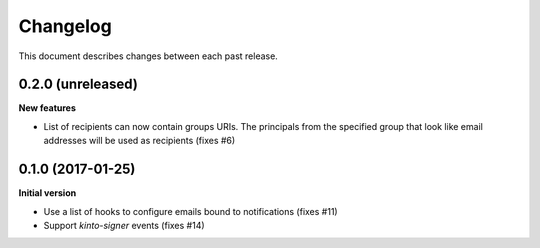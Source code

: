 Changelog
=========

This document describes changes between each past release.

0.2.0 (unreleased)
------------------

**New features**

- List of recipients can now contain groups URIs. The principals from the specified
  group that look like email addresses will be used as recipients (fixes #6)


0.1.0 (2017-01-25)
------------------

**Initial version**

- Use a list of hooks to configure emails bound to notifications (fixes #11)
- Support *kinto-signer* events (fixes #14)
